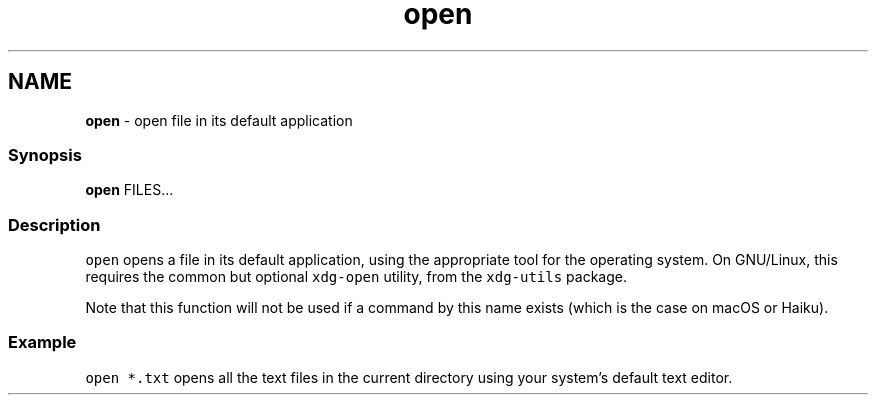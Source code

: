.TH "open" 1 "Tue Feb 19 2019" "Version 3.0.2" "fish" \" -*- nroff -*-
.ad l
.nh
.SH NAME
\fBopen\fP - open file in its default application
.PP
.SS "Synopsis"
.PP
.nf

\fBopen\fP FILES\&.\&.\&.
.fi
.PP
.SS "Description"
\fCopen\fP opens a file in its default application, using the appropriate tool for the operating system\&. On GNU/Linux, this requires the common but optional \fCxdg-open\fP utility, from the \fCxdg-utils\fP package\&.
.PP
Note that this function will not be used if a command by this name exists (which is the case on macOS or Haiku)\&.
.SS "Example"
\fCopen *\&.txt\fP opens all the text files in the current directory using your system's default text editor\&. 
